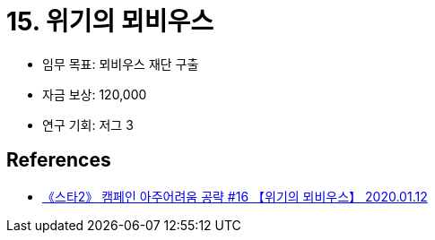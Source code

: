 = 15. 위기의 뫼비우스

* 임무 목표: 뫼비우스 재단 구출
* 자금 보상: 120,000
* 연구 기회: 저그 3


== References
* https://www.youtube.com/watch?v=Y0JFJsTcChk[《스타2》 캠페인 아주어려움 공략 #16 【위기의 뫼비우스】 2020.01.12]


